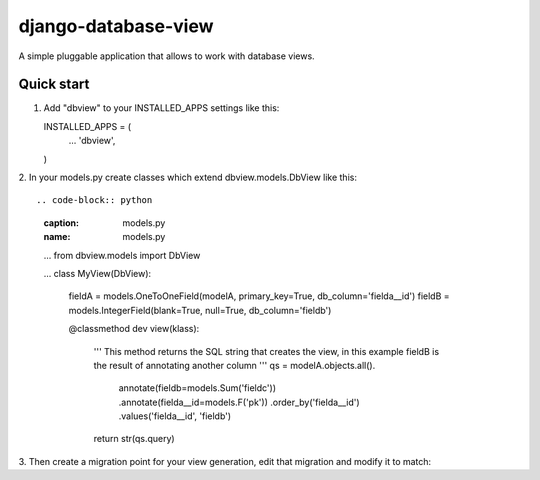 ====================
django-database-view
====================

A simple pluggable application that allows to work with database views.

Quick start
-----------

1. Add "dbview" to your INSTALLED_APPS settings like this::

   INSTALLED_APPS = (
     ...
     'dbview',
   )

2. In your models.py create classes which extend dbview.models.DbView
like this::

.. code-block:: python
   :caption: models.py
   :name: models.py

   ...
   from dbview.models import DbView

   ...
   class MyView(DbView):
      fieldA = models.OneToOneField(modelA, primary_key=True, db_column='fielda__id')
      fieldB = models.IntegerField(blank=True, null=True, db_column='fieldb')

      @classmethod
      dev view(klass):
          '''
          This method returns the SQL string that creates the view, in this
          example fieldB is the result of annotating another column
          '''
          qs = modelA.objects.all().\
                      annotate(fieldb=models.Sum('fieldc')) .\
                      annotate(fielda__id=models.F('pk')) .\
                      order_by('fielda__id') .\
                      values('fielda__id', 'fieldb')
          return str(qs.query)

3. Then create a migration point for your view generation, edit that migration
and modify it to match:
